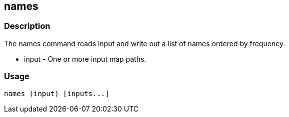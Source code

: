 [[names]]
== names

=== Description

The +names+ command reads input and write out a list of names ordered by frequency.

* +input+ - One or more input map paths.

=== Usage

--------------------------------------
names (input) [inputs...]
--------------------------------------

